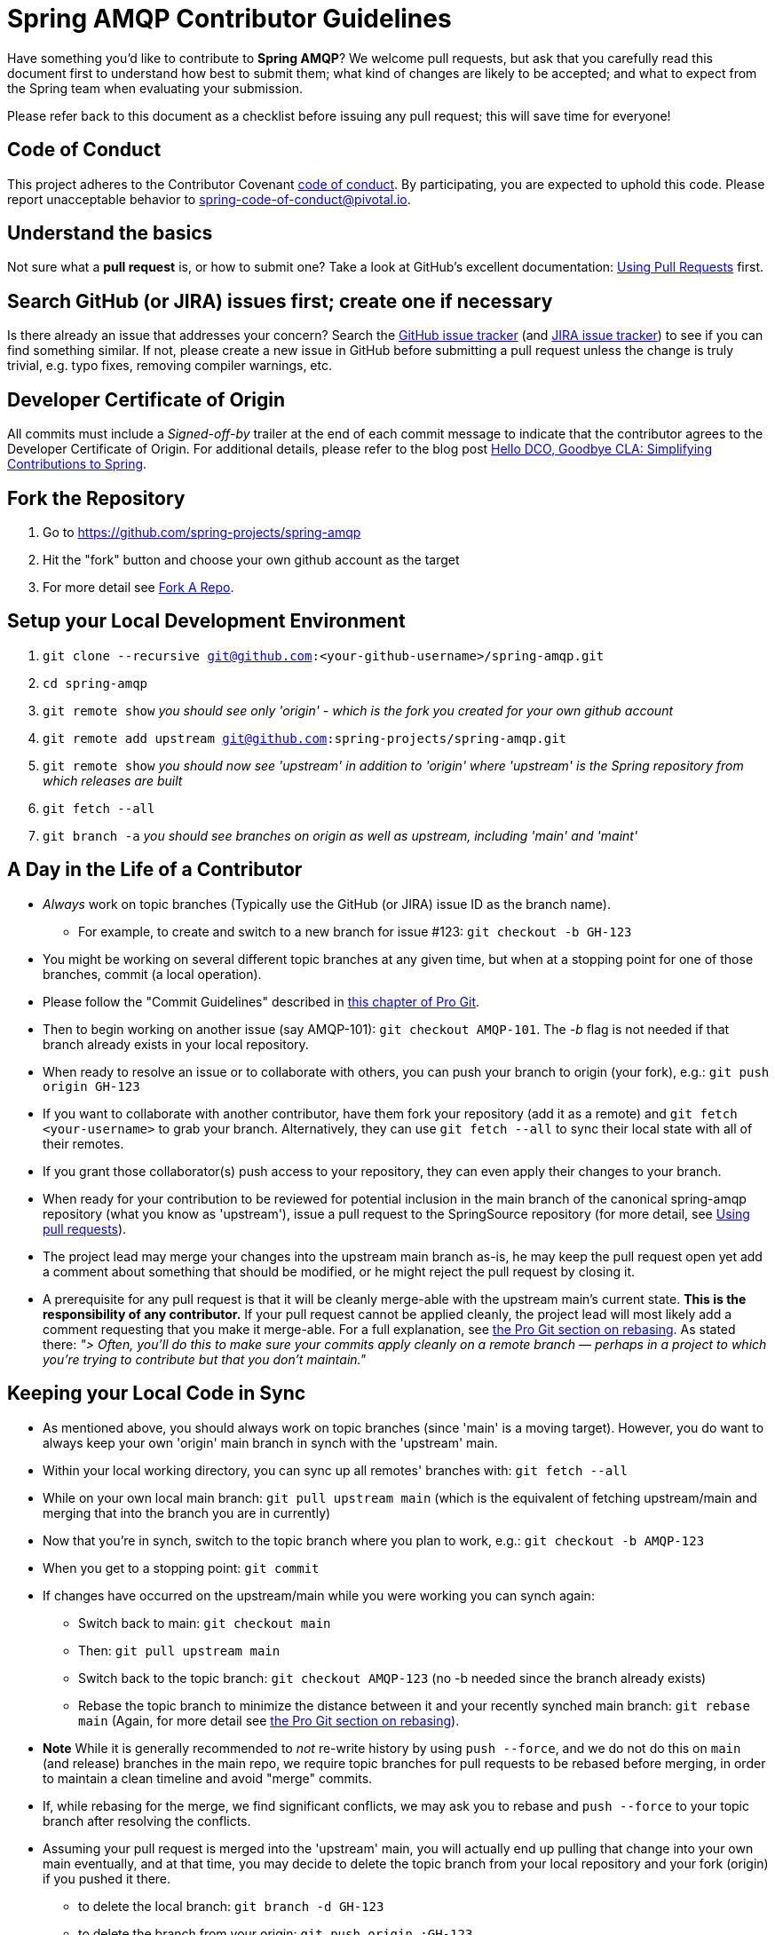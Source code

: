 = Spring AMQP Contributor Guidelines

Have something you'd like to contribute to **Spring AMQP**?
We welcome pull requests, but ask that you carefully read this document first to understand how best to submit them;
what kind of changes are likely to be accepted; and what to expect from the Spring team when evaluating your submission.

Please refer back to this document as a checklist before issuing any pull request; this will save time for everyone!

== Code of Conduct
This project adheres to the Contributor Covenant link:CODE_OF_CONDUCT.adoc[code of conduct].
By participating, you  are expected to uphold this code. Please report unacceptable behavior to
spring-code-of-conduct@pivotal.io.

== Understand the basics

Not sure what a *pull request* is, or how to submit one?  Take a look at GitHub's excellent documentation:
https://help.github.com/articles/using-pull-requests/[Using Pull Requests] first.

== Search GitHub (or JIRA) issues first; create one if necessary

Is there already an issue that addresses your concern?
Search the https://github.com/spring-projects/spring-amqp/issues[GitHub issue tracker] (and https://jira.spring.io/browse/AMQP[JIRA issue tracker]) to see if you can find something similar.
If not, please create a new issue in GitHub before submitting a pull request unless the change is truly trivial, e.g. typo fixes,
removing compiler warnings, etc.

== Developer Certificate of Origin

All commits must include a __Signed-off-by__ trailer at the end of each commit message to indicate that the contributor agrees to the Developer Certificate of Origin.
For additional details, please refer to the blog post https://spring.io/blog/2025/01/06/hello-dco-goodbye-cla-simplifying-contributions-to-spring[Hello DCO, Goodbye CLA: Simplifying Contributions to Spring].

== Fork the Repository

1. Go to https://github.com/spring-projects/spring-amqp[https://github.com/spring-projects/spring-amqp]
2. Hit the "fork" button and choose your own github account as the target
3. For more detail see https://help.github.com/articles/fork-a-repo/[Fork A Repo].

== Setup your Local Development Environment

1. `git clone --recursive git@github.com:<your-github-username>/spring-amqp.git`
2. `cd spring-amqp`
3. `git remote show`
_you should see only 'origin' - which is the fork you created for your own github account_
4. `git remote add upstream git@github.com:spring-projects/spring-amqp.git`
5. `git remote show`
_you should now see 'upstream' in addition to 'origin' where 'upstream' is the Spring repository from which releases are built_
6. `git fetch --all`
7. `git branch -a`
_you should see branches on origin as well as upstream, including 'main' and 'maint'_

== A Day in the Life of a Contributor

* _Always_ work on topic branches (Typically use the GitHub (or JIRA) issue ID as the branch name).
  - For example, to create and switch to a new branch for issue #123: `git checkout -b GH-123`
* You might be working on several different topic branches at any given time, but when at a stopping point for one of those branches, commit (a local operation).
* Please follow the "Commit Guidelines" described in https://git-scm.com/book/en/Distributed-Git-Contributing-to-a-Project[this chapter of Pro Git].
* Then to begin working on another issue (say AMQP-101): `git checkout AMQP-101`. The _-b_ flag is not needed if that branch already exists in your local repository.
* When ready to resolve an issue or to collaborate with others, you can push your branch to origin (your fork),
e.g.: `git push origin GH-123`
* If you want to collaborate with another contributor, have them fork your repository (add it as a remote) and `git fetch <your-username>` to grab your branch.
Alternatively, they can use `git fetch --all` to sync their local state with all of their remotes.
* If you grant those collaborator(s) push access to your repository, they can even apply their changes to your branch.
* When ready for your contribution to be reviewed for potential inclusion in the main branch of the canonical spring-amqp repository (what you know as 'upstream'), issue a pull request to the SpringSource repository (for more detail, see https://help.github.com/articles/using-pull-requests/[Using pull requests]).
* The project lead may merge your changes into the upstream main branch as-is, he may keep the pull request open yet add a comment about something that should be modified, or he might reject the pull request by closing it.
* A prerequisite for any pull request is that it will be cleanly merge-able with the upstream main's current state.
**This is the responsibility of any contributor.**
If your pull request cannot be applied cleanly, the project lead will most likely add a comment requesting that you make it merge-able.
For a full explanation, see https://git-scm.com/book/en/Git-Branching-Rebasing[the Pro Git section on rebasing].
As stated there: _"> Often, you’ll do this to make sure your commits apply cleanly on a remote branch — perhaps in a project to which you’re trying to contribute but that you don’t maintain."_

== Keeping your Local Code in Sync
* As mentioned above, you should always work on topic branches (since 'main' is a moving target). However, you do want to always keep your own 'origin' main branch in synch with the 'upstream' main.
* Within your local working directory, you can sync up all remotes' branches with: `git fetch --all`
* While on your own local main branch: `git pull upstream main` (which is the equivalent of fetching upstream/main and merging that into the branch you are in currently)
* Now that you're in synch, switch to the topic branch where you plan to work, e.g.: `git checkout -b AMQP-123`
* When you get to a stopping point: `git commit`
* If changes have occurred on the upstream/main while you were working you can synch again:
    - Switch back to main: `git checkout main`
    - Then: `git pull upstream main`
    - Switch back to the topic branch: `git checkout AMQP-123` (no -b needed since the branch already exists)
    - Rebase the topic branch to minimize the distance between it and your recently synched main branch: `git rebase main`
(Again, for more detail see https://git-scm.com/book/en/Git-Branching-Rebasing[the Pro Git section on rebasing]).
* **Note** While it is generally recommended to __not__ re-write history by using `push --force`, and we do not do this on `main` (and release) branches in the main repo, we require topic branches for pull requests to be rebased before merging, in order to maintain a clean timeline and avoid "merge" commits.
* If, while rebasing for the merge, we find significant conflicts, we may ask you to rebase and `push --force` to your topic branch after resolving the conflicts.
* Assuming your pull request is merged into the 'upstream' main, you will actually end up pulling that change into
your own main eventually, and at that time, you may decide to delete the topic branch from your local repository and
your fork (origin) if you pushed it there.
    - to delete the local branch: `git branch -d GH-123`
    - to delete the branch from your origin: `git push origin :GH-123`

== Maintain a linear commit history

When merging to main, the project __always__ uses fast-forward merges.
When issuing pull requests, please ensure that your commit history is linear.
From the command line you can check this using:

----
log --graph --pretty=oneline
----

As this may cause lots of typing, we recommend creating a global alias, e.g. `git logg` for this:

----
git config --global alias.logg 'log --graph --pretty=oneline'
----

This command, will provide the following output, which in this case shows a nice linear history:

----
* e11821842f22b1a9461ab2209c0be7cd47f5c25e AMQP-566: Add String Version of CorrelationId
* 59710724e5df4414139f67145152fc943d45baf7 Exclude with modules to meet IO requirements
* d0f6e61308a020bdeb06992ece63fa3c4bad99d7 AMQP-539: Add AsyncRabbitTemplate
* 51a56bb2ddcef4d3eee781e295dc608a455ae8ff AMQP-559: Fix Pre-Java8 Compliance
* 8afa05fd6c262047dca1cea131e69979b44f725a AMQP-559: Remove Lambdas for IO Compat. Build
* f8809d26e9eb36f2d9ed4d86ce89cb438def71da AMQP-565: Fix NPE in RabbitAdmin
----

If you see intersecting lines, that usually means that you forgot to rebase you branch.
As mentioned earlier, **please rebase against main** before issuing a pull request.

== Mind the whitespace

Please carefully follow the whitespace and formatting conventions already present in the framework.

1. Tabs, not spaces
2. Unix (LF), not DOS (CRLF) line endings
3. Eliminate all trailing whitespace
4. Wrap Javadoc at 90 characters
5. Aim to wrap code at 120 characters, but favor readability over wrapping
6. Preserve existing formatting; i.e. do not reformat code for its own sake
7. Search the codebase using `git grep` and other tools to discover common
   naming conventions, etc.
8. Latin-1 (ISO-8859-1) encoding for Java sources; use `native2ascii` to convert
   if necessary

== Add Apache license header to all new classes

[source, java]
----
/*
 * Copyright 2016 the original author or authors.
 *
 * Licensed under the Apache License, Version 2.0 (the "License");
 * you may not use this file except in compliance with the License.
 * You may obtain a copy of the License at
 *
 *      https://www.apache.org/licenses/LICENSE-2.0
 *
 * Unless required by applicable law or agreed to in writing, software
 * distributed under the License is distributed on an "AS IS" BASIS,
 * WITHOUT WARRANTIES OR CONDITIONS OF ANY KIND, either express or implied.
 * See the License for the specific language governing permissions and
 * limitations under the License.
 */

package ...;
----

== Update license header to modified files as necessary

Always check the date range in the Apache license header. For example, if you've modified a file in 2016 whose header
still reads

[source java]
----
 * Copyright 2002-2011 the original author or authors.
----

then be sure to update it to 2016 appropriately

[source java]
----
 * Copyright 2002-2016 the original author or authors.
----

== Use @since tags

Use @since tags for newly-added public API types and methods e.g.

[source java]
----
/**
 * ...
 *
 * @author First Last
 * @since 3.0
 * @see ...
 */
----

== Submit JUnit test cases for all behavior changes

Search the codebase to find related unit tests and add additional @Test methods within.
It is also acceptable to submit test cases on a per GitHub issue basis.

== Squash commits

Use `git rebase --interactive`, `git add --patch` and other tools to "squash" multiple commits into atomic changes.
In addition to the man pages for git, there are many resources online to help you understand how these tools work.
**Do not** squash commits after a PR is issued against the branch - especially after resolving issues from the review; just add more commits to the branch; it is easier to see what changed since the review.
The committer will generally squash the commits before the final merge.

== Use your real name in git commits

Please configure git to use your real first and last name for any commits you intend to submit as pull requests.
For example, this is not acceptable:

    Author: Nickname <user@mail.com>

Rather, please include your first and last name, properly capitalized, as submitted against the SpringIO contributor license agreement:

    Author: First Last <user@mail.com>

This helps ensure traceability against the CLA, and also goes a long way to ensuring useful output from tools like `git shortlog` and others.

You can configure this globally via the account admin area GitHub (useful for fork-and-edit cases); globally with

    git config --global user.name "First Last"
    git config --global user.email user@mail.com

or locally for the *spring-amqp* repository only by omitting the '--global' flag:

    cd spring-amqp
    git config user.name "First Last"
    git config user.email user@mail.com

== Run all tests prior to submission

See the https://github.com/spring-projects/spring-amqp#checking-out-and-building[checking out and building]
section of the README for instructions.
Make sure that all tests pass prior to submitting your pull request.

== Mention your pull request on the associated JIRA issue

If the change is to resolve a legazy JIRA issue, add a comment to the associated JIRA issue(s) linking to your new pull request.

== Provide a Link to the GitHub issue in the associated Pull Request

Add a GitHib issue link to your first commit comment of the pull request, so your commit message
may look like this:

----
GH-123: Title up to 50 characters total

Fixes https://github.com/spring-projects/spring-amqp/issues/123

Text about the problem and how it was fixed.
----
